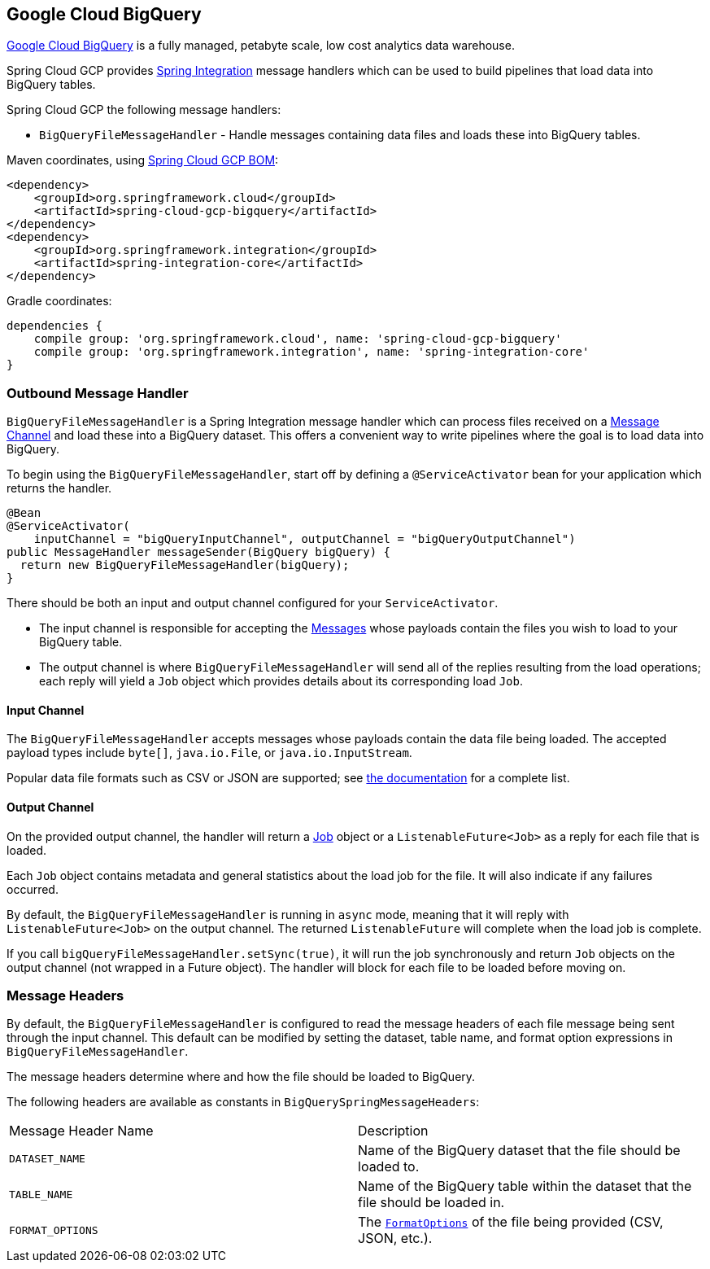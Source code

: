 == Google Cloud BigQuery

https://cloud.google.com/bigquery[Google Cloud BigQuery] is a fully managed, petabyte scale, low cost analytics data warehouse.

Spring Cloud GCP provides https://spring.io/projects/spring-integration[Spring Integration] message handlers which can be used to build pipelines that load data into BigQuery tables.

Spring Cloud GCP the following message handlers:

* `BigQueryFileMessageHandler` - Handle messages containing data files and loads these into BigQuery tables.

Maven coordinates, using <<getting-started.adoc#_bill_of_materials, Spring Cloud GCP BOM>>:

[source,xml]
----
<dependency>
    <groupId>org.springframework.cloud</groupId>
    <artifactId>spring-cloud-gcp-bigquery</artifactId>
</dependency>
<dependency>
    <groupId>org.springframework.integration</groupId>
    <artifactId>spring-integration-core</artifactId>
</dependency>
----

Gradle coordinates:

[source,subs="normal"]
----
dependencies {
    compile group: 'org.springframework.cloud', name: 'spring-cloud-gcp-bigquery'
    compile group: 'org.springframework.integration', name: 'spring-integration-core'
}
----

=== Outbound Message Handler

`BigQueryFileMessageHandler` is a Spring Integration message handler which can process files received on a https://docs.spring.io/spring-integration/docs/latest-ga/reference/html/#channel[Message Channel] and load these into a BigQuery dataset.
This offers a convenient way to write pipelines where the goal is to load data into BigQuery.

To begin using the `BigQueryFileMessageHandler`, start off by defining a `@ServiceActivator` bean for your application which returns the handler.

[source,java]
----
@Bean
@ServiceActivator(
    inputChannel = "bigQueryInputChannel", outputChannel = "bigQueryOutputChannel")
public MessageHandler messageSender(BigQuery bigQuery) {
  return new BigQueryFileMessageHandler(bigQuery);
}
----

There should be both an input and output channel configured for your `ServiceActivator`.

* The input channel is responsible for accepting the https://docs.spring.io/spring-integration/docs/latest-ga/reference/html/#message[Messages] whose payloads contain the files you wish to load to your BigQuery table.
* The output channel is where `BigQueryFileMessageHandler` will send all of the replies resulting from the load operations; each reply will yield a `Job` object which provides details about its corresponding load `Job`.

==== Input Channel

The `BigQueryFileMessageHandler` accepts messages whose payloads contain the data file being loaded.
The accepted payload types include `byte[]`, `java.io.File`, or `java.io.InputStream`.

Popular data file formats such as CSV or JSON are supported; see https://cloud.google.com/bigquery/docs/loading-data#supported_data_formats[the documentation] for a complete list.

==== Output Channel

On the provided output channel, the handler will return a https://googleapis.dev/java/google-cloud-clients/latest/com/google/cloud/bigquery/Job.html[Job] object or a `ListenableFuture<Job>` as a reply for each file that is loaded.

Each `Job` object contains metadata and general statistics about the load job for the file.
It will also indicate if any failures occurred.

By default, the `BigQueryFileMessageHandler` is running in `async` mode, meaning that it will reply with `ListenableFuture<Job>` on the output channel.
The returned `ListenableFuture` will complete when the load job is complete.

If you call `bigQueryFileMessageHandler.setSync(true)`, it will run the job synchronously and return `Job` objects on the output channel (not wrapped in a Future object).
The handler will block for each file to be loaded before moving on.

=== Message Headers

By default, the `BigQueryFileMessageHandler` is configured to read the message headers of each file message being sent through the input channel.
This default can be modified by setting the dataset, table name, and format option expressions in `BigQueryFileMessageHandler`.

The message headers determine where and how the file should be loaded to BigQuery.

The following headers are available as constants in `BigQuerySpringMessageHeaders`:

|===========================================================================
| Message Header Name | Description
| `DATASET_NAME` | Name of the BigQuery dataset that the file should be loaded to.
| `TABLE_NAME` | Name of the BigQuery table within the dataset that the file should be loaded in.
| `FORMAT_OPTIONS` | The `https://googleapis.dev/java/google-cloud-clients/latest/com/google/cloud/bigquery/FormatOptions.html[FormatOptions]` of the file being provided (CSV, JSON, etc.).
|===========================================================================
